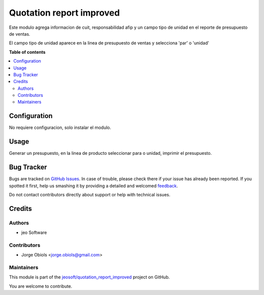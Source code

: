 =========================
Quotation report improved
=========================

.. !!!!!!!!!!!!!!!!!!!!!!!!!!!!!!!!!!!!!!!!!!!!!!!!!!!!
   !! This file is generated by oca-gen-addon-readme !!
   !! changes will be overwritten.                   !!
   !!!!!!!!!!!!!!!!!!!!!!!!!!!!!!!!!!!!!!!!!!!!!!!!!!!!

.. |badge1| image:: https://img.shields.io/badge/maturity-Stable-green.png
    :target: https://odoo-community.org/page/development-status
    :alt: Stable
.. |badge2| image:: https://img.shields.io/badge/licence-AGPL--3-blue.png
    :target: http://www.gnu.org/licenses/agpl-3.0-standalone.html
    :alt: License: AGPL-3
.. |badge3| image:: https://img.shields.io/badge/github-jeosoft%2Fquotation_report_improved-lightgray.png?logo=github
    :target: https://github.com/jeosoft/quotation_report_improved/tree/11.0/quotation_report_improved
    :alt: jeosoft/quotation_report_improved

|badge1| |badge2| |badge3| 

Este modulo agrega informacion de cuit, responsabilidad afip y un campo tipo de unidad
en el reporte de presupuesto de ventas.

El campo tipo de unidad aparece en la linea de presupuesto de ventas y selecciona 'par' o 'unidad'

**Table of contents**

.. contents::
   :local:

Configuration
=============

No requiere configuracion, solo instalar el modulo.

Usage
=====

Generar un presupuesto, en la linea de producto seleccionar para o unidad, imprimir el presupuesto.

Bug Tracker
===========

Bugs are tracked on `GitHub Issues <https://github.com/jeosoft/quotation_report_improved/issues>`_.
In case of trouble, please check there if your issue has already been reported.
If you spotted it first, help us smashing it by providing a detailed and welcomed
`feedback <https://github.com/jeosoft/quotation_report_improved/issues/new?body=module:%20quotation_report_improved%0Aversion:%2011.0%0A%0A**Steps%20to%20reproduce**%0A-%20...%0A%0A**Current%20behavior**%0A%0A**Expected%20behavior**>`_.

Do not contact contributors directly about support or help with technical issues.

Credits
=======

Authors
~~~~~~~

* jeo Software

Contributors
~~~~~~~~~~~~

* Jorge Obiols <jorge.obiols@gmail.com>

Maintainers
~~~~~~~~~~~

This module is part of the `jeosoft/quotation_report_improved <https://github.com/jeosoft/quotation_report_improved/tree/11.0/quotation_report_improved>`_ project on GitHub.

You are welcome to contribute.
